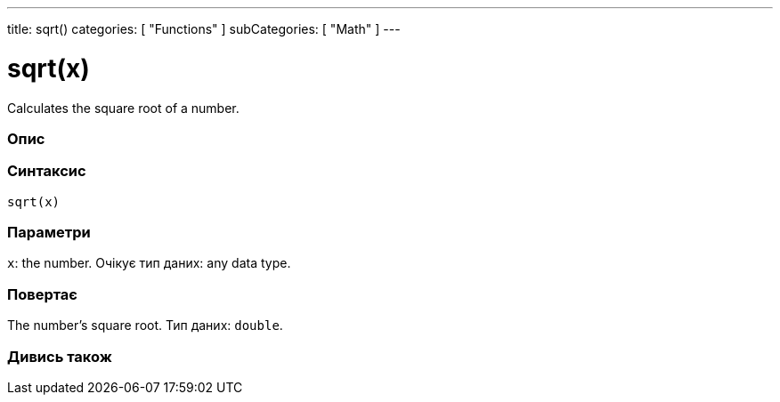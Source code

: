 ---
title: sqrt()
categories: [ "Functions" ]
subCategories: [ "Math" ]
---





= sqrt(x)


// OVERVIEW SECTION STARTS
Calculates the square root of a number.
[#overview]
--

[float]
=== Опис
[%hardbreaks]


[float]
=== Синтаксис
`sqrt(x)`


[float]
=== Параметри
`x`: the number. Очікує тип даних: any data type.


[float]
=== Повертає
The number's square root. Тип даних: `double`.

--
// OVERVIEW SECTION ENDS


// SEE ALSO SECTION
[#see_also]
--

[float]
=== Дивись також

--
// SEE ALSO SECTION ENDS
